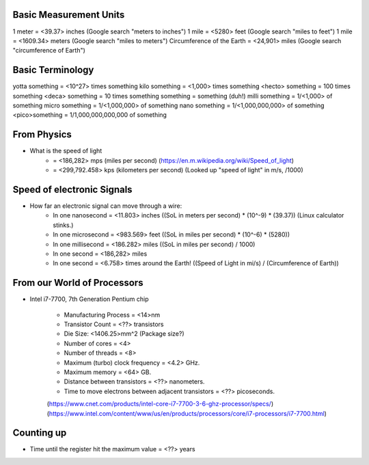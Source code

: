 Basic Measurement Units
=======================

1 meter = <39.37> inches (Google search "meters to inches")
1 mile = <5280> feet (Google search "miles to feet")
1 mile = <1609.34> meters (Google search "miles to meters")
Circumference of the Earth = <24,901> miles (Google search "circumference of Earth")

Basic Terminology
=================

yotta something = <10^27> times something
kilo something = <1,000> times something
<hecto> something = 100 times something
<deca> something = 10 times something
something = something (duh!)
milli something = 1/<1,000> of something
micro something = 1/<1,000,000> of something
nano something = 1/<1,000,000,000> of something
<pico>something = 1/1,000,000,000,000 of something

From Physics
============

* What is the speed of light
	- = <186,282> mps (miles per second) (https://en.m.wikipedia.org/wiki/Speed_of_light)
	- = <299,792.458> kps (kilometers per second) (Looked up "speed of light" in m/s, /1000)

Speed of electronic Signals
===========================

* How far an electronic signal can move through a wire:
	- In one nanosecond = <11.803> inches ((SoL in meters per second) \* (10^-9) \* (39.37)) (Linux calculator stinks.)
	- In one microsecond = <983.569> feet ((SoL in miles per second) \* (10^-6) \* (5280))
	- In one millisecond = <186.282> miles ((SoL in miles per second) / 1000)
	- In one second = <186,282> miles
	- In one second = <6.758> times around the Earth! ((Speed of Light in mi/s) / (Circumference of Earth))

From our World of Processors
============================

* Intel i7-7700, 7th Generation Pentium chip

	- Manufacturing Process = <14>nm
	- Transistor Count = <??> transistors
	- Die Size: <1406.25>mm^2 (Package size?)
	- Number of cores = <4>
	- Number of threads = <8>
	- Maximum (turbo) clock frequency = <4.2> GHz.
	- Maximum memory = <64> GB.
	- Distance between transistors = <??> nanometers.
	- Time to move electrons between adjacent transistors = <??> picoseconds.
	(https://www.cnet.com/products/intel-core-i7-7700-3-6-ghz-processor/specs/)
	(https://www.intel.com/content/www/us/en/products/processors/core/i7-processors/i7-7700.html)

Counting up
===========

* Time until the register hit the maximum value = <??> years
